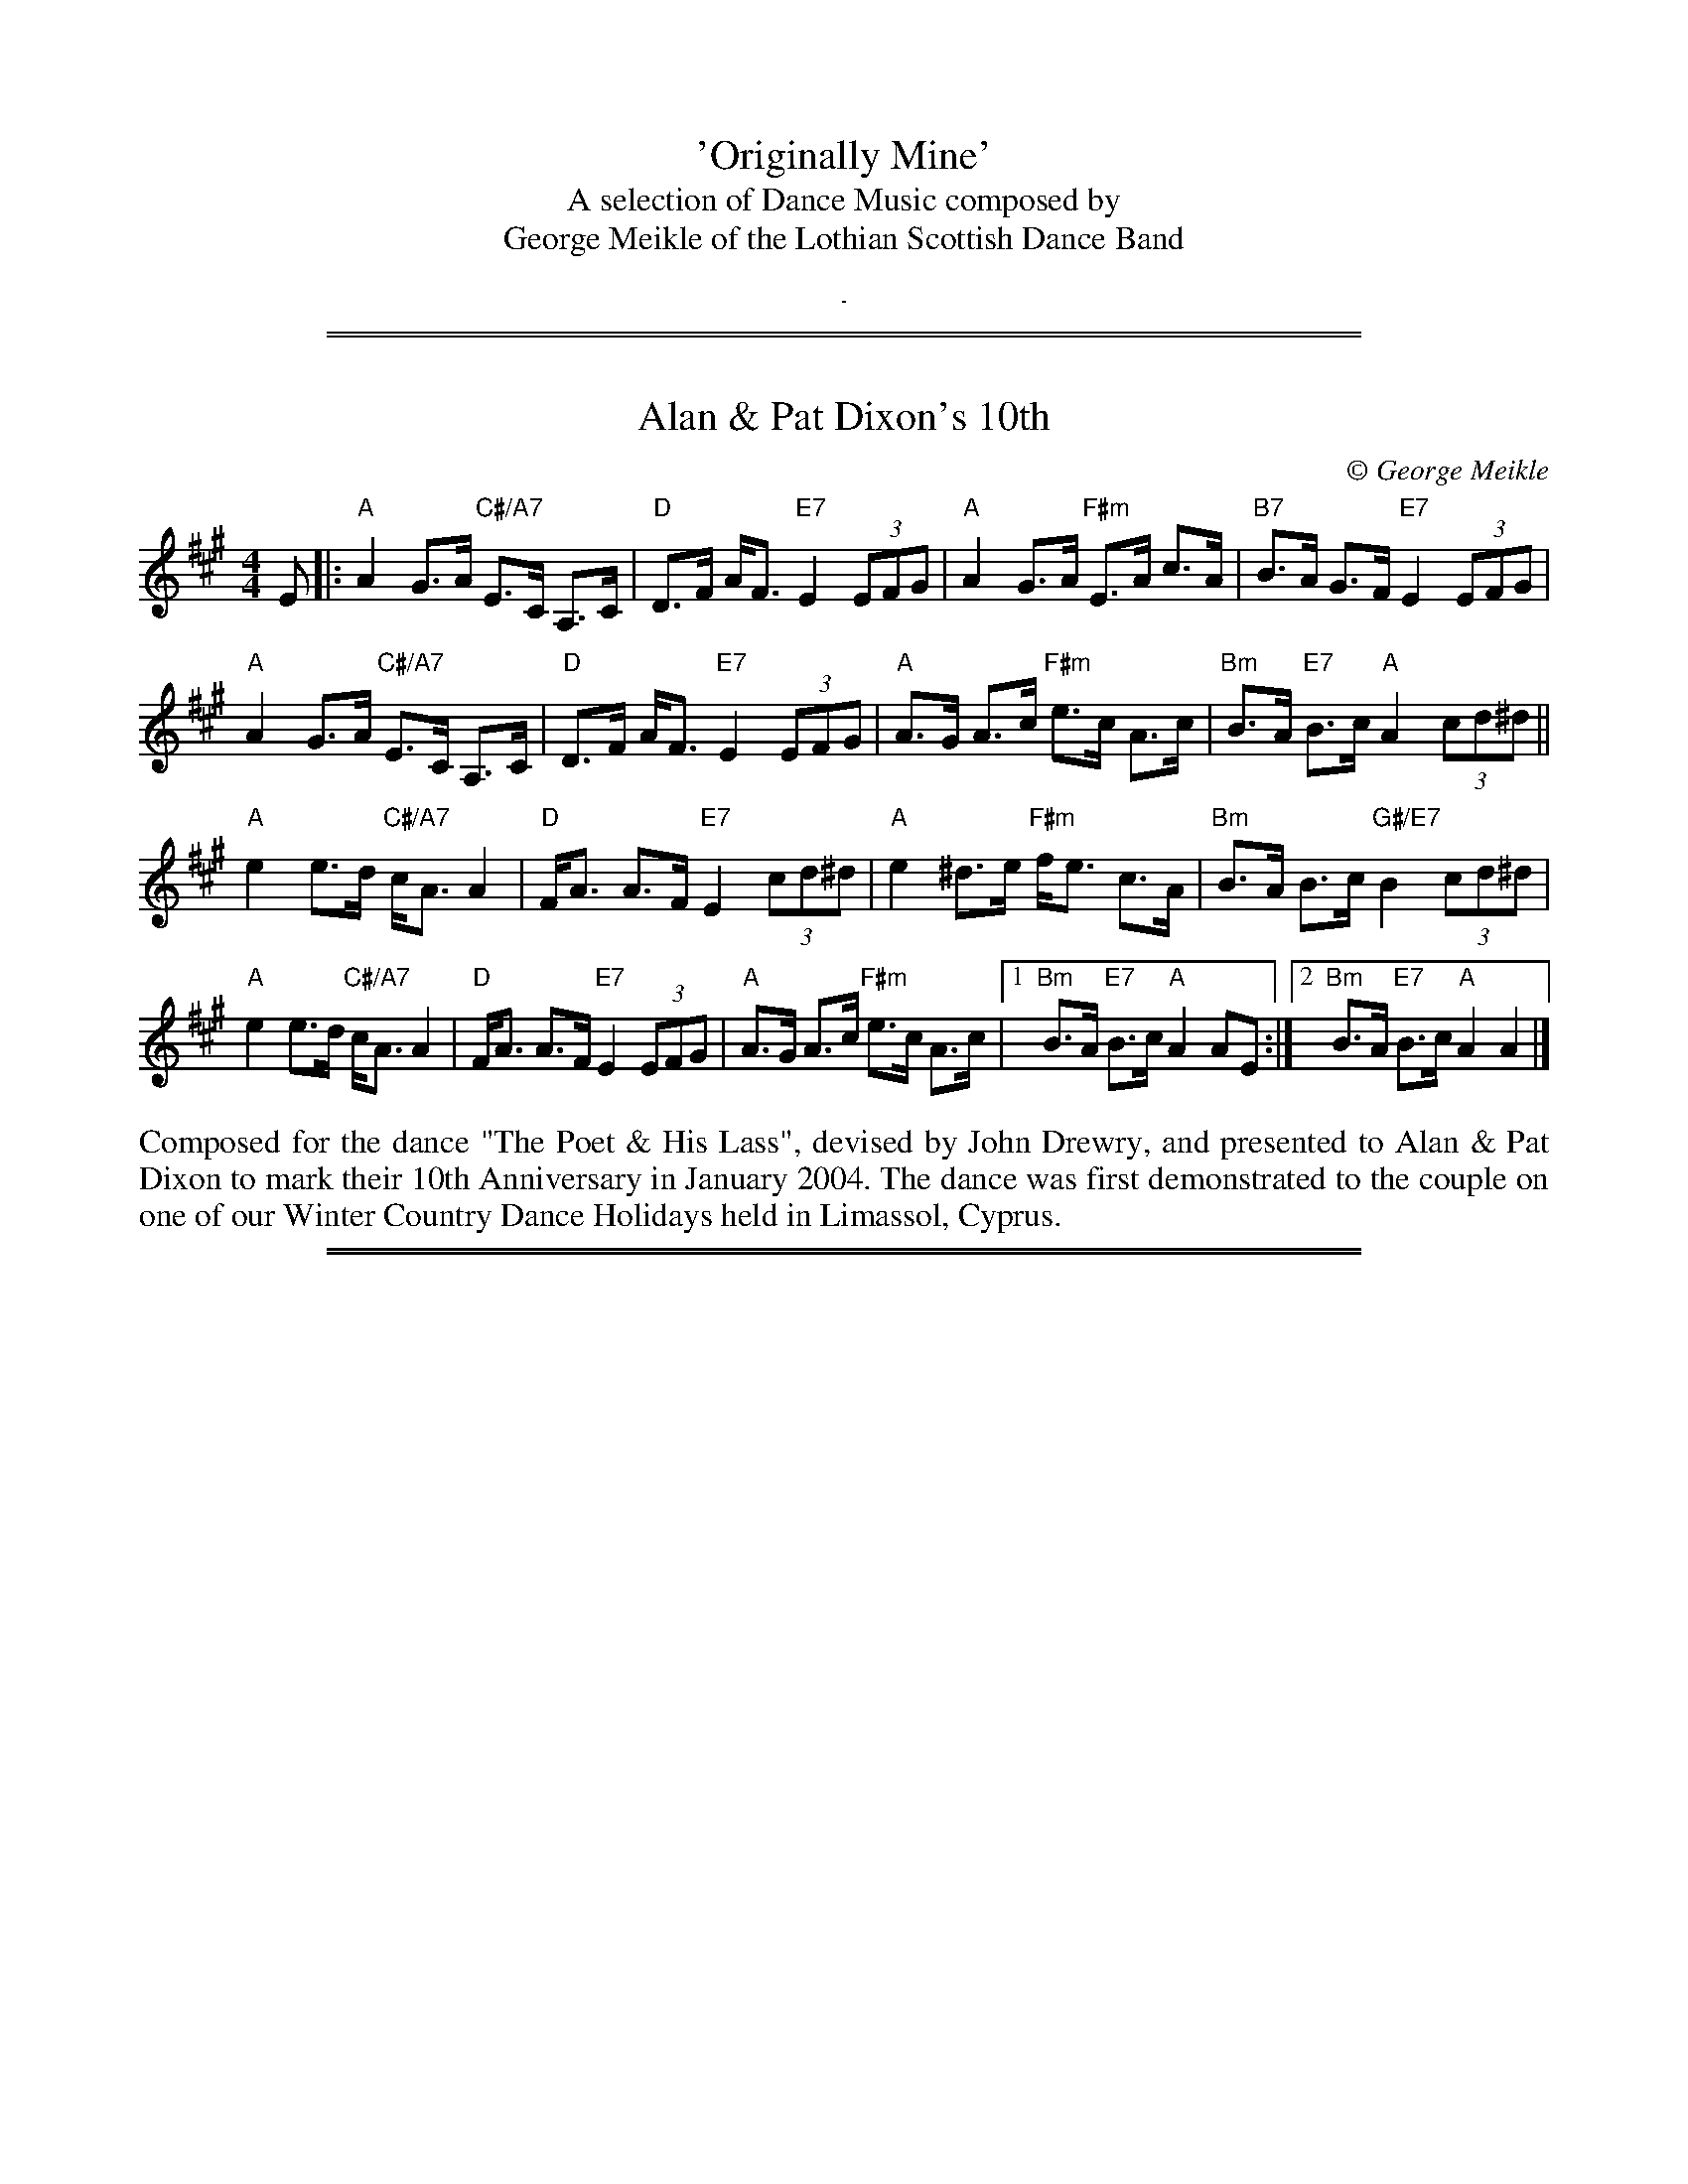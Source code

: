 % This is a dummy "tune" to get some title info at the top of the first page.
% Each page also has the same information at the very bottom.


X: 0
T: 'Originally Mine'
T: A selection of Dance Music composed by
T: George Meikle of the Lothian Scottish Dance Band
K:
%%sep 10 10 1

%%sep 5 1 500
%%sep 1 1 500

X: 1
T: Alan & Pat Dixon's 10th
C:\251 George Meikle
B: George Meikle "Originally Mine" p.18
R: strathspey
Z: 2010 John Chambers <jc:trillian.mit.edu>
M: 4/4
L: 1/8
K: A
E |:\
"A"A2 G>A "C#/A7"E>C A,>C | "D"D>F A<F "E7"E2 (3EFG |\
"A"A2 G>A "F#m"E>A c>A | "B7"B>A G>F "E7"E2 (3EFG |
"A"A2 G>A "C#/A7"E>C A,>C | "D"D>F A<F "E7"E2 (3EFG |\
"A"A>G A>c "F#m"e>c A>c | "Bm"B>A "E7"B>c "A"A2 (3cd^d ||
"A"e2 e>d "C#/A7"c<A A2 | "D"F<A A>F "E7"E2 (3cd^d |\
"A"e2 ^d>e "F#m"f<e c>A | "Bm"B>A B>c "G#/E7"B2 (3cd^d |
"A"e2 e>d "C#/A7"c<A A2 | "D"F<A A>F "E7"E2 (3EFG |\
"A"A>G A>c "F#m"e>c A>c |1 "Bm"B>A "E7"B>c "A"A2 AE :|2 "Bm"B>A "E7"B>c "A"A2 A2 |]
%%begintext align
Composed for the dance "The Poet & His Lass", devised by John Drewry, and presented to Alan &
Pat Dixon to mark their 10th Anniversary in January 2004. The dance was first demonstrated to
the couple on one of our Winter Country Dance Holidays held in Limassol, Cyprus.
%%endtext

%%sep 5 1 500
%%sep 1 1 500

X: 2
T: Alison & Bobby's Farewell to the Chase
C:\251 George Meikle
B: George Meikle "Originally Mine" p.4
R: march
Z: 2010 John Chambers <jc:trillian.mit.edu>
%%staffsep 40
M: 2/4
L: 1/16
K: A
e>c |:\
"A"A>AA>B "C#/A7"c<ec>A | "D"d>Ad>f "E7"e2e>c |\
"A"A>AA>B "F#m"c<e d>c | "Bm"B4 "E7"B2e>c |
"A"A>AA>B "C#/A7"c<ec>A | "D"d>Ad>f "E7"e2e>c |\
"F#m"A>AA>B "Bm"c<e"G#/E7"d>B |1 "A"A4 A2"E7"e>c :|2 "A"A4 A2"E7"e2 ||
|:\
"A"a>ee>a | "C#/A7"=g>ee>g | "D"f>dd>f "E7"e2e>c |\
"F#m"A>AA>B "C#m"c<ed>c | "Bm"B4 "E7"B2e2 |
"A"a>ee>a | "G/A7"=g>ee>g | "D"f>dd>f "E7"e2e>c |\
"F#m"A>AA>B "Bm"c<e"G#/E7"d>B |1 "A"A4 "E7"A2e2 :|2 "A"A4 "E7"A2e>c ||
|:\
"A"A>GA>B "C#/A7"c<ec>A | "D"d>FA>d "E7"c2c>B |\
"A"A>GA>B "F#m"c<ed>c | "Bm"B4 B2"E7"e>c |
"A"A>GA>B "C#/A7"c<ec>A | "D"d>FA>d "E7"c2c>B |\
"F#m"A>AA>B "Bm"c<e"G#/E7"d>c |1 "A"A4 "E7"A2e>c :|2 "A"A4 "E7"A2e2 ||
|:\
"A"a>AA>a "G"=g4 | "F#m"f>AA>f "E"e4 |\
"F#m"f>ec>A "C#m"c<ed>c | "Bm"B4 "E7"B2e2 |
[1 "A"a>AA>a "G"=g4 | "F#m"f>AA>f "E7"e4 |\
"F#m"f>ec>A "Bm"B<d "G#/E7"c>B | "A"A4 "E7"A2e2 :|
[2 "A"A>GA>B "C#/A7"c<ec>A | "D"d>FA>d "E7"c2c>B |\
"F#m"A>AA>B "Bm"c<e"G#/E7"d>c | "A"A4 A4 |]
%%begintext align
The 'Chase' was a well known haunt for musicians in the l970's when it hosted a very successful
Accordion & Fiddle Club. It was a very popular venue for traditional music and dancing in the
Lothians and this tune was written when hosts, Alison & Bobby Colgan, decided to move on from
the Chase and start in a new venture in Musselburgh.
%%endtext

%%sep 5 1 500
%%sep 1 1 500

X: 3
T: Angela's Delight
C:\251 George Meikle
B: George Meikle "Originally Mine" p.15
R: jig
Z: 2010 John Chambers <jc:trillian.mit.edu>
M: 6/8
L: 1/8
K: Bb
B |:\
"Bb"DE=E "D/Bb7"FGB | "Eb"G2E "G/Eb"EBE | "Bb"DE=E "Gm"FGB | "Cm"AB=B "F7"c2F |\
"Bb"DE=E "D/Bb7"FGB | "Eb"G2E "G/Eb"EBE | "Bb"DE=E "Gm"FGB | "F7"AGA "Bb"B2B :|
"Bb"dBF "D/Bb"DFB | "Eb"EGB "G/Eb"BGE | "Bb"DFB "Gm"BAG | "Cm"AB=B "F7"c2c |\
"Bb"dBF "D/Bb"DFB | "Eb"EGB "G/Eb"BGE | "Bb"DFB "Gm"Bcd | "F7"cBA "Bb"B2c |
"Bb"dBF "D/Bb"DFB | "Eb"EGB "G/Eb"BGE | "Bb"DFB "Gm"BAG | "Cm"AB=B "F7"c2c |\
"Bb"DE=E "D/Bb7"FGB | "Eb"G2E "G/Eb"EBE | "Bb"DE=E "Gm"FGB | "F7"AGA "Bb"B3 |]
%%begintext align
The dance "Angela's Delight" was devised by Ian Barbour and this tune was composed for that dance.
Both dance and tune are dedicated to Angela Hollingworth of Harrogate.
%%endtext

%%sep 5 1 500
%%sep 1 1 500

X: 4
T: Auchinellan Jig
C:\251 George Meikle
B: George Meikle "Originally Mine" p.14
R: jig
Z: 2010 John Chambers <jc:trillian.mit.edu>
M: 6/8
L: 1/8
K: F
c |\
"F"FG_A "C/F"=A3 | "F"AB=B "C7"c3 | "F"f2f "Dm"dcA | "Gm"BGG "C7"G3 |\
"C"CD_E "G/C"=E3 | "C"EF_G "E/C"=G2G | "C"c2c "E/C7"cBG | "F"BAA "C7"A2c |
"F"FG_A "C/F"=A2A | "F"AB=B "C7"c3 | "F"f2f "Dm"dcA | "Gm"BGG "C7"G3 |\
"C"CD_E "G/C"=E3 | "C"EF_G "E/C"=G | "C"c2c "E/C7"BAG | "F"F3 "C7"F2c ||
"F"fFf "E/C7"d2c | "Ddim"FG_A "A/Dm"=A2F | "F"fFf "Dm"dcA | "Gm"BGG "C"G2c |\
"C"eGe "E/C7"d2c | "C7"G_A=A "G/C7"B2G | "C"eGe "D/C7"d2c | "F"BAA "C7"A2c |
"F"fFf "E/C7"d2c | "Ddim"FG_A "A/Dm"=A2F | "F"fFf "Dm"dcA | "Gm"BGG "C"G2c |\
"C"eGe "E/C7"d2c | "C7"G_A=A "G/C7"B2G | "C"cEc "E/C7"BAG | "F"AFF F3 |]
%%begintext align
Auchinellan Estate is on the outskirts of Ford, Argyllshire and was used for a series of successful
country dance weekends at which I played.  The popular dance "Auchinellan Jig" was devised by Alice
McLean for the first of these weekends and this tune is the original for that dance.
%%endtext

%%sep 5 1 500
%%sep 1 1 500

X: 5
T: Barry Priddey
C:\251 George Meikle
B: George Meikle "Originally Mine" p.18
R: strathspey
Z: 2010 John Chambers <jc:trillian.mit.edu>
M: 4/4
L: 1/8
K: D
(3ABc |:\
"D"d2 c>d "F#/D7"A>F D>F | "G"G>F G>B "A7"A2 A>G |\
"D"F>G A>F "Bm"d>A F>D | "Em"E>F G>F "A7"E2 (3ABc |
"D"d2 c>d "F#/D7"A>F D>F | "G"G>F G>A "Fdim"B2 [B2^G2=F2] |\
"D"A>d c>B "Bm"A>F D>F |1 "Em"E>G "A7"F>E "D"D2 (3ABc :|2 "Em"E>G "A7"F>E "D"D<D D2 ||
"G"G>D G>A "Fdim"B2 B2 | "D"A>B A>F "Bm"D2 F2 |\
"Em"E>_E =E>F "A7"G>F E>G | "D"F>E F>G "F#/D7"A2 A>D |
"G"G>D G>A "A7"B2 A>G | "D"F>E F>G "B7"A2 A2 |\
"E7"^G>F G>A "G#/E7"B<E c>B | "A"A4 "C#/A7"A2 (3ABc |
"D"d2 c>d "F#/D7"A>F D>F | "G"G>F G>B "A7"A2 A>G |\
"D"F>G A>F "Bm"d>A F>D | "Em"E>F G>F "A7"E2 (3ABc |
"D"d2 c>d "F#/D7"A>F D>F | "G"G>F G>B "Fdim"B2 [B2^G2=F2] |\
"D"A>d c>B "Bm"A>F D>F | "Em"E>G "A7"F>E "D"D<D D2 |]
%%begintext align
Composed for the dance "The Dancing Dominie" devised by Jean Attwood  and  dedicated  to  the  late
Barry Priddey.  Barry was a great help to the Lothian Scottish Dance Band when we made 3 recordings
for the RSCDS Sutton Coldfield Branch.  Barry devised many well known dances and was the person who
also  helped  get the Sutton Coldfield Dance Index off the ground.  The ongoing compilation of this
was passed to me when Barry died and it is my intention that  it  will  carry  on  the  great  work
created by Barry.
%%endtext

%%sep 5 1 500
%%sep 1 1 500

X: 6
T: Birlin' Braces
C:\251 George Meikle
B: George Meikle "Originally Mine" p.5
R: reel
Z: 2010 John Chambers <jc:trillian.mit.edu>
M: 4/4
L: 1/8
K: D
AF |: \
"D"D2DE "E/A7"DEFG | "D"ABAG "B/G7"FDDC | "C"=C2CD "G7"CDE=F | "C"GAG=F "E/C"E=CCE |
"D"D2DE "E/A7"DEFG | "D"ABAG "B/G7"FDDC | "C"=CEGE "C#/A7"^CEAG \
      |1 "D"F2D2 "A7"D2AF :|2 "D"F2D2 "A7"D2(3ABc ||
"D"d2dc d2dc | "D"dBAG "D"FD"G7"DB | "C"=c2cB "G7"c2cB | "C"=cAG=F "C"E=C"A7"Cc |
"D"d2dc d2dc | "D"dBAG "D"FD"G7"DC | "C"=CEGE "C#/A7"^CEAG | "D"F2D2 D2"A7"(3ABc |
"D"d2dc d2dc | "D"dBAG "D"FD"G7"DB | "C"=c2cB "G7"c2cB | "C"=cAG=F "C"E=C"A7"CE |
"D"D2DE DEFG | "D"ABAG "B/G7"FDDC | "C"=CEGE "C#/A7"^CEAG | "D"F2D2 D4 |]
%%begintext align
This was composed for a great country dancing friend, John Connon of Dufftown, when he celebrated
his 80th birthday in 2003. His dancing friends asked John Drewry to devise a dance (Birlin' Awa')
especially for John's 80th birthday and I was asked to compose a tune for the dance.  As John is
well known for wearing braces with his kilt and for giving his partner a good "birl" when he dances,
the tune title is appropriate.
%%endtext

%%sep 5 1 500
%%sep 1 1 500

X: 7
T: Blinkbonny
C:\251 George Meikle
B: George Meikle "Originally Mine" p.19
R: strathspey
Z: 2010 John Chambers <jc:trillian.mit.edu>
M: 4/4
L: 1/8
K: F
A |: \
"F"F>A c>d "A/F7"c<A F>E | "Bb"D>F B>D "F"C2 A>G |\
"F"F>A c>A "Dm"d>c A>F | "G7"G>A G<F "C7"E2 D>C |
"F"F>A c>d "A/F7"c<A F>E | "Bb"D>F B>D "F"C2 A>B |\
"F"c>A C>A "C7"B<G E>G | "F"(3FEF "C7"A>G "F"F2 "F7"A>B ||
"F"c>d c<A "F7"f>d c<A | "Bb"B>c (3dcB "C7"G2 A>G |\
"F"F>A c>A "Dm"d>c A>F | "Gm"G>A G<F "C7" E2 A>B |
"F"c>d c<A "F7"f>d c<A | "Bb"B>c (3dcB "C7"G2 A>B |\
"F"c>A C>A "C7"B<G E>G | "F"(3FEF "C7"A>G "F"F2 F2 |]
%%begintext align
Although originally composed for the dance "Blinkbonny", devised by  John  Drewry,  this  tune  has
subsequently  been  chosen by the RSCDS as the original tune for the dance "The Saltire Strathspey"
in the RSCDS Book 45, published in 2005.
%%endtext

%%sep 5 1 500
%%sep 1 1 500

X: 8
T: Blue Tartan
C:\251 George Meikle
R: reel
B: George Meikle "Originally Mine" p.13
Z: 2010 John Chambers <jc:trillian.mit.edu>
M: 4/4
L: 1/8
K: Bb
F |:\
"Bb"d2dB "D/Bb"FDDF | "Eb"G2GE "F7"FDDC |\
"Bb"B,2B,D "Gm"FB,DF | "Cm"GFED "F7"C3^c |
"Bb"d2dB "D/Bb"FDDF | "Eb"G2GE "Bb"FDDF |\
"Cm"G2GB "F7"AFAc |1 "Bb"B2d2 B3"F7"F :|2 "Gb"B2d2 B2"F7"FE ||
|: "Bb"D2DF "D/Bb7"BFDF | "Eb"E2EB "G/Eb"BGEG |\
"Bb"D2DF "Gm"BDFB | "E/C7"cBAG "F7"F2FE |
"Bb"D2DF "D/Bb7"BFDF | "Eb"E2EB "Cm"BGEG |\
"F7"F2FA "A/F7"cFAc |1 "Bb"B2d2 "Bb"B2"F7"FE :|2 "Bb"B2d2 "Bb"B2B2 |]
%%begintext align
Composed as the original for the dance "Blue Tartan" devised by Ian Barbour at one of the many
Goathland weekends we played for in the 80's. Ian dedicated the dance to the band - blue tartan
referring to the blue Ramsay tartan jackets we usually wore at that time.
%%endtext

%%sep 5 1 500
%%sep 1 1 500

X: 9
T: Bob Ritchie
C:\251 George Meikle
B: George Meikle "Originally Mine" p.21
R: jig
Z: 2010 John Chambers <jc:trillian.mit.edu>
M: 6/8
L: 1/8
K: F
F \
|: "F"CFF "F7"AFF | "Bb"DFF "Gm"B2d | "F"cAc "A/F"fcA | "Gm"BGG "C7"cBG |
   "F"CFF "F7"AFF | "Bb"DFF "Gm"B2d | "C7"cdc CDE |1 "F"AFF F2"C7"F :|2 "F"AFF F2"C7"A ||
|: "F"cAA "F7"f2c | "Bb"dBB "Gm"f2d | "F"cAc "A/F"fcA | "Gm"BGG "C7"G2c |
[1 "F"cAA "F7"f2c | "Bb"dBB "Gm"f2d | "C7"cdc CDE | "F"AFF F2"C7"c :|
[2 "F"CFF "F7"AFF | "Bb"DFF "Gm"B2d | "C7"cdc CDE | "F"AFF F3 |]
%%begintext align
Composed for the dance "Inverugie Castle" which is a 32S+32J medley devised by Joyce Elliott.   The
dance and tune were published by the RSCDS Leicester Branch in their Crystal Collection of 1992 and
was recorded by the Lothian Scottish Dance Band for a cassette to complement the  book.   The  tune
River Ugie, also composed by myself, should be used as the strathspey tune for this medley.
%%endtext

%%sep 5 1 500
%%sep 1 1 500

X: 10
T: CJ's Reel
C:\251 George Meikle
B: George Meikle "Originally Mine" p.5
R: reel
Z: 2010 John Chambers <jc:trillian.mit.edu>
M: 4/4
L: 1/8
K: A
cd \
|: "A"edce "B/E7"cBAc | "C#/A"AGAB "F#m"c2A2 \
| "Bm"FBB2 "F#/Bm"cBB2 | "Bm"F^EFG "G#/E7"A2GF |
   "A"edce "B/E7"cBAc | "C#/A"AGAB "F#m"c2A2 \
| "Bm"FBB2 "D#/B7"cBB2 |1 "E7"GEFG "A"A2cd :|2 "E7"GEFG "A"A2AF ||
|: "A"EAA2 "E/A"cAA2 | "A"E^DEF "F#m"A2E2 \
| "Bm"FBB2 "F#/Bm"cBB2 | "Bm"F^EFG "G#/E7"A2GF |
   "A"EAA2 "E/A"cAA2 | "A"E^DEF "F#m"A2E2 \
| "Bm"FBB2 "D#/B7"cBB2 |1 "E7"GEFG "A"A2AG :|2 "E7"GEFG "A"A2A2 |]
%%begintext align
Composed as the original for the dance "CJ's Reel" devised by Ian Barbour. Ian wrote the dance for
his wife Carolyn, whilst I wrote the tune for my wife Caroline. Both ladies have the same initials,
CJ, hence the title of the dance and the tune.
%%endtext

%%sep 5 1 500
%%sep 1 1 500

X: 11
T: Caroline's Polka
C:\251 George Meikle
R: polka
B: George Meikle "Originally Mine" p.2
Z: 2010 John Chambers <jc:trillian.mit.edu>
M: 4/4
L: 1/8
K: D
(3ABc |:\
"D"d2A2 "F#/D7"A^GA^A | "G"B2G2 "Em"G3B | "A7"A2E2 "C#/A7"E^DEG | "D"F2D2 "A7"DABc |
"D"d2A2 "F#/D7"A^GA^A | "G"B2G2 "Em"G3B | "A7"AAAA "C#/A7"ABAG |1 "D"F2D2 "A7"DABc :|1 "D"F2D2 "F#/D7"D3B ||[K:G]
|:"G"DBBB "B/G7"DBBB | "C"Eccc "Am"Eccc | "D"Fddc "F#/D7"cBBA | "G"AGGF "F#/D7"FEE_E |
| "G"DBBB "B/G7"DBBB | "C"Eccc "Am"Eccc | "D"Fddc "F#/D7"cBBA |1 "G"B2G2 G2GE :|2 "G"B2G2 "A7"G3A |][K:D]
"D"A4 "F#/D7"FDFA | "G"B2B2 "A7"A3G | "D"FAAA "Bm"DFFA | "Em"G2F2 "A7"E3A |
"D"A4 "F#/D7"FDFA | "G"B2B2 "A7"A3G | "Bm"DDDE "F#m"FAGF | "Em"E2-"A7"E2 "D"D3"A7"A |[K:Dm]
"Dm"A4 "A/Dm"FDFA | "Gm"B2B2 "A7"A3G | "Dm"FAAA "F/Dm"DFFA | "Bb/Gm"G2F2 "A7"E3A |
"Dm"A4 "A/Dm"FDFA | "Gm"B2B2 "A7"A3G | "Bb"DDDE "A/F"FAGF | "E/A7"E4 "Dm"DA=B^c |][K:D]
|:"D"d2A2 "F#/D7"A^GA^A | "G"B2G2 "Em"G3B | "A7"A2E2 "C#/A7"E^DEG | "D"F2D2 "A7"DABc | "D"d2A2 "F#/D7"A^GA^A |
"G"B2G2 "Em"G3B |1 "A7"AAAA "C#/A7"ABAG | "D"F2D2 "A7"DABc \
               :|2 "A7"AAAA "C#/A7"ABcA | "D"d2"G"[d2B2G2] "D"[d2A2F2] |]
%%begintext align
Composed in the early days of the Lothian Scottish Dance Band and is dedicated to my wife Caroline.
%%endtext

%%sep 5 1 500
%%sep 1 1 500

X: 12
T: Chris Worrall
C:\251 George Meikle
B: George Meikle "Originally Mine" p.10
R: reel
Z: 2010 John Chambers <jc:trillian.mit.edu>
M: 4/4
L: 1/8
K: Am
e \
|: "Am"Aee2 "Em"dBBd | "Am"Aee2 "D7"d2e^f |\
"G"g2^fg "D7"edBd | "G"(3GGG GA "Em"BAGB |
"Am"Aee2 "Em"dBBd | "Am"Aee2 "D7"d2e^f |\
"G"g2^fg "Em"edBd |1 "Am"(3AAA "G"BG "Am"A3 e :|2 "Am"(3AAA "G"BG "Am"A3"E7"e ||
|: "Am"Aaa2 "Em"gee2 | "Am"Aee2 "D7"e2de |\
"G"g2^fg "D7"edBd | "G"(3GGG GA "Em"BAGB |
"Am"Aaa2 "B/Em"gee2 | "C/Am"Agg2 "D7"e2de |\
"G"g2^fg "Em"edBd |1 "Am"(3AAA "G"BG "Am"A3 e :|2 "Am"(3AAA "G"BG "Am"A2A2 |]
%%begintext align
Chris Worrall was the producer of the Lothian Scottish Dance Band's first recording. We first met Chris
when he asked us to make several broadcasts for Radio Forth and we liked the studio so much we used it
for our first two LP recordings. Chris later moved to join the BBC where he produced the Scottish Dance
Music programme every Saturday evening.
%%endtext

%%sep 5 1 500
%%sep 1 1 500

X: 13
T: Dancing in 2000
C:\251 George Meikle
B: George Meikle "Originally Mine" p.8
R: reel
Z: 2010 John Chambers <jc:trillian.mit.edu>
M: 4/4
L: 1/8
K: C
GF |:\
"C"EDEG "E/C7"AGEC | "F"FEFG "Dm"A2GF | "C"EDEG "Cm"cdec | "Dm"dcBA "G7"G2GF |
"C"EDEG "E/C7"AGEC | "F"FEFG "Dm"A2A2 | "G"G^FGA "G7"BcdB |1 "C"c2e2 "G7"c2GF :|2 "C"c2e2 "G7"c2cd ||
"C"egfe "E/C7"fedc | "F"A^GAc "Dm"dcAF | "C"EDEG "Am"cdec | "Dm"dcBA "G7"G2cd |
"C"egfe "E/C7"fedc | "F"A^GAc "Dm"dcAF | "C"EDEG "Am"cdec | "G7"dGBd "C"c2cd |
"C"egfe "E/C7"fedc | "F"A^GAc "Dm"dcAF | "C"EDEG "Am"cdec | "Dm"dcBA "G7"G2GF |
"C"EDEG "E/C7"AGEC | "F"FEFG "Dm"A2A2 | "G"G^FGA "G7"BcdB | "C"c2e2 "C"c4 |]
%%begintext align
No prizes for guessing when this tune was composed. The dance "Dancing in 2000" was devised by
Isobel & Marion Lines, both members of the Scottish Country Dancing Club in Crieff.
%%endtext

%%sep 5 1 500
%%sep 1 1 500

X: 14
T: East Dene
C:\251 George Meikle
B: George Meikle "Originally Mine" p.10
R: reel
Z: 2010 John Chambers <jc:trillian.mit.edu>
M: 4/4
L: 1/8
K: Bb
FE |:\
"Bb"DFFB "F7"BABc | "Bb"d2B2 "D/Bb7"BcBA |\
"Eb"GAB=B "E/C7"cdc_B | "F"ABGA "A/F7"FGFE |
"Bb"DFFB "A/F7"BABc | "Gm"d2B2 "D/Bb7"BcBA |\
"Eb"GABG "F7"ABcA |1 "Bb"B2d2 "F7"B2FE :|2 "Bb"B2d2 "F7"BBc_d ||
"Bb"d_dc_c "D/Bb7"BAGF | "Eb"GEGB "D/Bb7"F2F2 |\
"Eb"EFGE "D/Bb"DEFD | "Cm"C2C2 "F7"CBc_d |
"Bb"d_dc_c "D/Bb7"BAGF | "Eb"GEGB "D/Bb7"F2F2 |\
"Eb"GABG "F7"ABcA | "Bb"B2d2 "F7"BBc_d |
"Bb"d_dc_c "D/Bb7"BAGF | "Eb"GEGB "D/Bb7"F2F2 |\
"Eb"GAB=B "E/C7"cdc_B | "F7"ABGA "A/F7"FGFE |
"Bb"DFFB "A/F7"BABc | "Gm"d2B2 "D/Bb7"BcBA |\
"Eb"GABG "F7"ABcA | "Bb"B2d2 "Bb"B4 |]
%%begintext align
Composed in the early 1970's, this tune is named after my home when I lived in Crieff.
%%endtext

%%sep 5 1 500
%%sep 1 1 500

X: 15
T: Fiona Stevenson
C:\251 George Meikle
B: George Meikle "Originally Mine" p.9
R: reel
Z: 2010 John Chambers <jc:trillian.mit.edu>
M: 4/4
L: 1/8
K: D
(3ABc |:\
"D"d2cd "A7"BAFA | "D"D2DE "Bm"FEDF | "Em"E^DEG "F#/D"F=F^FA | "G"GFGB "A7"ABcA |
"D"d2cd "A7"BAFA | "D"D2DE "Bm"FEDF | "Em"E2E2 "C#/A7"EGFE |1 "D"F2D2 "A7"D2(3ABc :|2 "D"F2D2 "A7"D2 A2 ||
|: "D"DCDF "Em"E^DEG | "F#/D"F=F^FA "G"GFGB | "D"A2Bc "Bm"d2AF | "Em"G2E2 "A7"E2A2 |
"D"DCDF "Em"E^DEG | "F#/D"F=F^FA "G"GFGB | "A7"A2Bc "C#/A7"d2AG | "D"F2D2 D2"A7"A2 |
"D"DCDF "Em"E^DEG | "F#/D"F=F^FA "G"GFGB | "D"A2Bc "Bm"d2AF | "Em"G2E2 "A7"E2A2 |
"D"d2cd "A7"BAFA | "D"D2DE "Bm"FEDF | "Em"E2E2 "A7"EGFE | "D"F2D2 "D"D4 |]
%%begintext align
Composed for my eldest niece and sister of Iain.
%%endtext

%%sep 5 1 500
%%sep 1 1 500

X: 16
T: Fullarton Reel
C:\251 George Meikle
B: George Meikle "Originally Mine" p.7
R: reel
Z: 2010 John Chambers <jc:trillian.mit.edu>
M: 4/4
L: 1/8
K: F
(3cde |:\
"F"fdcA "A/F7"FAcA | "Bb"BABc "C7"d2cB | "F"Acdc "Dm"fdcA | "Gm"B2G2 "C7"Gcde |
"F"fdcA "A/F7"FAcA | "Bb"BABc "C7"d2cB | "F"Acfd "C7"cABG |1 "F"A2F2 "C7"Fcde :|2 "F"A2F2 F2"C7"FD ||
"F"CFAF "A/F7"cAFC | "Bb"DFBF "D/Bb"d2cB | "F"ABcA "Dm"fdcA | "Gm"B2G2 "C7"G2FD |
"F"CFAF "A/F7"cAFC | "Bb"DFBd "D/Bb"f2ed | "A/F"cfAc "G/C7"BdGB | "F"AFFE "C7"F2FD |
"F"CFAF "A/F7"cAFC | "Bb"DFBF "D/Bb"d2cB | "F"ABcA "Dm"fdcA | "Gm"B2G2 "E/C7"Gcde |
"F"fdcA "A/F7"FAcA | "Bb"BABc "C7"d2cB | "F"Acfd "C7"cABG | "F"A2F2 "F"F2F2 |]
%%begintext align
Composed as the original tune for the dance 'Tam O' Shanter' devised by Barry Priddey. It was first recorded
on 'Second Celebration' by the Lothian Scottish Dance Band in 1986. This was one of several recordings made
by the band when Barry was teacher for the RSCDS Sutton Coldfield Branch. The title reminds me of many
pleasant days spent with my wife's aunt and uncle who lived in Fullarton Drive, Troon.
%%endtext

%%sep 5 1 500
%%sep 1 1 500

X: 17
T: Golden Knot
C:\251 George Meikle
B: George Meikle "Originally Mine" p.20
R: strathspey
Z: 2010 John Chambers <jc:trillian.mit.edu>
M: 4/4
L: 1/8
K: C
G>F |:\
"C"E2 E>F "E/C7"G>c _B>G | "F"A2 F>E "F#/D7"F>d c>A |\
"G"B2 G>^F "B/G7"G>e d>B | "C"c>B c>d "G7"e>c G>F |
"C"E2 E>F "E/C7"G>c _B>G | "F"A2 F>E "F#/D7"F>d c>A |\
"G"B2 G>^F "B/G7"G>e d>B |1 "C"c>e "G7"d>B "C"c2 G>F :|2 "C"c>e "G7"d>B "C"c2 c>d |
|: "C"e2 e>c "E/C7"d>c B>c | "F"A>F F>E "F#/D7"F>d c>A |\
"G"B>G G>^F "B/G7"G>e d>B | "C"c>B c>d "G7"e>B c>d |
"C"e2 e>c "E/C7"d>c B>c | "F"A>F F>E "F#/D7"F>d c>A |\
"G"B>G G>^F "B/G7"G>e d>B |1 "C"c>e "G7"d>B "C"c2 c>d :|2 "C"c>e "G7"d>B "C"c2 c2 |]
%%begintext align
Composed for Jonathan & Mary Ross's Golden Wedding anniversary in 2002 and is used as the original
tune for the John Drewry dance bearing the same name.
%%endtext

%%sep 5 1 500
%%sep 1 1 500

X: 18
T: Gruesome Twosome
C:\251 George Meikle
B: George Meikle "Originally Mine" p.6
R: reel
Z: 2010 John Chambers <jc:trillian.mit.edu>
M: 4/4
L: 1/8
K: D
D |:\
"D"A,DF2 "G"B,DG2 | "A7"CEA2 "D7"dcBA | "G"GABG "F#/D"AFED | "Em"EFED "A7"CEA2 |
"D"A,DF2 "G"B,DG2 | "A7"CEA2 "Bm"dcBA | "G"GABG "F#/D"AFED |1 "E/A7"EGFE "D"D3F :|2 "E/A7"EGFE "D"D3"A7"A ||
"D"fdA2 "C#/A7"ecA2 | "Bm"dedB "A/D7"cBA2 | "G"BAG2 "F#/D"AGF2 | "Em"GAGF "A7"EAce |
"D"fdA2 "C#/A7"ecA2 | "Bm"dedB "A/D7"cBA2 | "G"BAG2 "F#/D"AGF2 | "EA7"EGFE "D"DAde |
"D"fdA2 "C#/A7"ecA2 | "Bm"dedB "A/D7"cBA2 | "G"BAG2 "F#/D"AGF2 | "Em"GAGF "A7"EGFE |
"D"A,DF2 "G"B,DG2 | "A7"CEA2 "A7"dcBA | "G"GABG "F#/D"AFED | "E/A7"EGFE "D"D2D2 |]
%%begintext align
My twin daughters, Morvern and Lorna, have often complained that I have never written a tune for them.
When they were young, they were often referred to affectionately by my wife and I as the 'gruesome
twosome'. Hopefully this tune will stop them complaining!
%%endtext

%%sep 5 1 500
%%sep 1 1 500

X: 19
T: G's JAG Jig
C:\251 George Meikle
B: George Meikle "Originally Mine" p.15
R: jig
Z: 2010 John Chambers <jc:trillian.mit.edu>
M: 6/8
L: 1/8
K: G
B |\
"G"Bcd "D/G"edB | "G"GA^A "B/G7"B=AG | "C"EFG "Am"AGE | "G"D3 "B/G7"D2D |\
"C"EFG "E/C"AGE | "G"DGA "Em"B2B | "A"A^AB "C#/A7"B=AE | "D"FG^G "F#/D7"A2A |
"G"Bcd "D/G"edB | "G"GA^A "B/G7"B=AG | "C"EFG "Am"AGE | "G"D3 "B/G7"D2D |\
"C"EFG "E/C"AGE | "G"DGA "Em"B2B | "Am"ABA "D7"FGA | "G"G3 G2F ||
"C"EFG "E/C"AGE | "G"DGA "Em"B2B | "Am"A^GA "D7"cBA | "G"GA^A "B/G7"B2B |\
"C"EFG "E/C"AGE | "G"DGA "Em"B2B | "G"BAG "Am"cde | "D"d^ce "F#/D7"d2=c |
"G"Bcd "D/G"edB | "G"GA^A "B/G7"B=AG | "C"EFG "Am"AGE | "G"D3 "B/G7"D2D |\
"C"EFG "E/C"AGE | "G"DGA "Em"d2c | "Am"BcB "D7"AGF | "G"G3 G3 |]
%%begintext align
John Drewry devised, and dedicated, the dance "JAG's Jig" to the three people ('J'anette Bulloch,
'A'lice McLean and myself 'G'- hence JAG) who now organise the overseas winter dance holidays that
I and the band play for. John stated in the instructions that he wondered if "G" could compose a
tune for the dance, this tune being the result.
%%endtext

%%sep 5 1 500
%%sep 1 1 500

X: 20
T: Iain Stevenson's Reel
C:\251 George Meikle
B: George Meikle "Originally Mine" p.9
R: reel
Z: 2010 John Chambers <jc:trillian.mit.edu>
M: 4/4
L: 1/8
K: F
AG \
|: "F"F2fd "Cm"c2Ac | "Gm"BAGF "C7"FEDC | "F"F2FG "Dm"AGFA | "G"G=BdB "C7"c_BAG |
"F"F2fd "Cm"c2Ac | "Gm"BAGF "C7"FEDC | "F"F2FG "Dm"AGFA |1 "G/C7"GBAG "F"F2AG :|2 "G/C7"GBAG "F"F3F ||
|: "Bb"DEFD "A/F"C2C2 | "Bb"CDEF "F7"A2A2 | "Bb"DEFD "A/F"C2A2 | "G"G=BdB "E/C7"c_BAG |
"F"F2fd "Cm"c2Ac | "Gm"BAGF "C7"FEDC | "F"F2FG "Dm"AGFA |1 "G/C7"GBAG "F"F3F :|2 "G/C7"GBAG "F"F2F2 |]
%%begintext align
Composed for my only nephew, Iain, who is the brother of Fiona.
%%endtext

%%sep 5 1 500
%%sep 1 1 500

X: 21
T: JJ's Reel - Variation
C: George Meikle
N: for the Homecoming Dance, published by the RSCDS in January 2009
F: http://www.rscds.org/homecoming-2009/The%20Homecoming%20Dance%20-%20music.pdf
R: reel
Z: 2009 John Chambers <jc:trillian.mit.edu>
M: C|
L: 1/8
K: G
D2 \
|:"G"GFED EDB,G, | "C"CB,CD E2G2 | "G"D^CDE "Em"GABG | "Am"ABAG "D7"FDEF |
| "G"GFED EDB,G, | "C"CB,CD E2G2 | "G"DGBG "D7"ADFA |1 "G"G4 GD"D7"EF :|2 "G"G4 GD"D7"GA ||
[|"G"BDDB D2BD   | "C"cEEc "Am"E2cE | "G"BDDB D2BD | "Am"ABAG "D7"FDGA |
| "G"BDDB D2BD   | "C"cEEc "Am"E2cE | "G"BAGB "D7"AGFA | "G"G4 GD"D7"GA |]
[|"G"BDDB dDBD   | "C"cEEc "Am"eEcE | "G"BDDB dDBD | "Am"ABAG "D7"FDEF |
| "G"GFED EDB,G, | "C"CB,CD "Am"E2G2 | "G"DGBG "D7"ADFA | "G"GBde g4 |]

%%sep 5 1 500
%%sep 1 1 500

X: 22
T: JJ's Reel
C: George Meikle
N: for the Homecoming Dance, published by the RSCDS in January 2009
F: http://www.rscds.org/homecoming-2009/The%20Homecoming%20Dance%20-%20music.pdf
R: reel
Z: 2009 John Chambers <jc:trillian.mit.edu>
M: C|
L: 1/8
K: G
D2 \
|:"G"G2DB, G,B,DB, | "C"CDEF "Am"G2FE | "G"D2GA "Em"BGdB | "Am"ABAG "D7"FDEF  |
| "G"G2DB, G,B,DB, | "C"CDEF "Am"G2FE | "G"D2GB "D7"ADFA |1 "G"G4   GD"D7"EF :|2 "G"G4 GD"D7"GA ||
[|"G"BDDB  DDBD    | "C"cEEc "Am"EEcE | "G"BDDB     DDBD | "Am"ABAG "D7"FDGA  |
| "G"BDDB  DDBD    | "C"cEEc "Am"EEcE | "G"BAGB "D7"AGFA |  "G"G4   GD"D7"GA |]
[|"G"BDDB  dDBD    | "C"cEEc "Am"eEcE | "G"BDDB     dDBD | "Am"ABAG "D7"FDEF  |
| "G"G2DB, G,B,DB, | "C"CDEF "Am"G2FE | "G"D2GB "D7"ADFA |  "G"G2G2     G4   |]

%%sep 5 1 500
%%sep 1 1 500

X: 23
T: John of Bon Accord
C: \251 George Meikle
B: George Meikle "Originally Mine" p.7
R: reel
Z: 2010 John Chambers <jc:trillian.mit.edu>
M: 4/4
L: 1/8
K: A
AB \
|: "A"c2Bc "E7"eAAB | "A"cBcd "F#m"ecBA | "Bm"d2cd "F#/Bm"fBBc | "Bm"dcde "E7"fdBG |
   "A"c2Bc "E7"eAAB | "A"cBcd "F#m"ecBA | "Bm"dcdf "E7"Bcde |1 "A"cA"D"AA "A"A2AB :|2 "A"cA"D"AA "A"A2"E7"cd ||
|: "A"e2^de "E7"fece | "A"a2ga "F#m"fece | "Bm"f2ef "F#m"defa | "D#/B7"bagf "E7"edcd |
   "A"e2^de "E7"fece | "A"a2ga "F#m"fece | "Bm"d2cd "E7"Bcde |1 "A"cA"D"AA "A"c2"E7"cd :|2 "A"cA"D"AA "A"c2c2 |]
%%begintext align
\251 RSCDS 1985 -  Published with kind permission of the Royal Scottish Country Dance Society

Composed especially for John Drewry who, as well as being a great friend, is also a very well known deviser
of many great Scottish Country Dances. I have known John for more years than I care to remember and was
delighted when I was asked by Roy Goldring to compose a tune for a dance he was devising as a tribute to
John Drewry. The dance, 'John of Bon Accord', was published by the RSCDS in 1985 in their Book 33.
%%endtext

%%sep 5 1 500
%%sep 1 1 500

X: 24
T: Just a Tune
C:\251 George Meikle
B: George Meikle "Originally Mine" p.16
R: jig
Z: 2010 John Chambers <jc:trillian.mit.edu>
N: [jc] Is the first G7 chord in the last staff correct?
M: 6/8
L: 1/8
K: C
G |:\
"C"CEG "E/C"AGE | "F"FAc "D7"dcA | "G7"GBd fed | "C"edc "G7"A2G |
"C"CEG "C7"AGE | "F"FAc "D7"dcA | "G7"GBd fed |1 "C"ec"F"[cF] "C"[c2E2]E :|2 "C"ec"F"[cF] "C"[c2E2]e ||
|: "C"gec Gce | "G7"fdB GBd | "C"ecG EGc | "Dm"dec "G7"BAG |
[1 "C"gec Gce | "G7"fdB GBd | "C"ede "G7"fdB | "C"dc"F"c "C"c2e :|
[2 "C"CEG "G7"AGE | "F"FAc "D7"dcA | "G7"GBd fed | "C"ec"F"c "C"c3 |]
%%begintext align
I was asked to compose a tune for one of the dances  in  the  Crystal  Collection  Book  which  was
published by the RSCDS Leicester Branch. Deviser, Shirley Campbell called the dance "Just a Dance",
so what better tune title could I use than "Just a Tune".  The tune was  recorded  by  the  Lothian
Scottish Dance Band for a cassette to complement the book.
%%endtext

%%sep 5 1 500
%%sep 1 1 500

X: 25
T: The Knotted Piece of String
C:\251 George Meikle
B: George Meikle "Originally Mine" p.20
R: strathspey
Z: 2010 John Chambers <jc:trillian.mit.edu>
M: 4/4
L: 1/8
K: Bb
DC |:\
"Bb"B,CDE "A/F7"F2Bc | "Gm"defd "D/Bb7"B2BA |\
"Eb"G2B2 "D/Bb"F2B2 | "E/C7"cBAG "F7"F2DC |
"Bb"B,CDE "A/F7"F2Bc | "Gm"defd "Bb"B2"D/Bb7"BA |\
"Eb"G2B2 "F7"AFdc |1 "Bb"B4 "Bb"B2 "A/F7"DC :|2 "Bb"B4 "Bb"B2 "A/F7"de ||
|: "Bb"f2fe "Gm"d2cB | "E/C7"cBAG "F7"F2 DC | "Bb"B,CDE "Gm"F2B2 |
[1 "E/C7"c=Bcd "F7"c2de | "Bb"f2fe "Gm"d2cd | "C7"edcB "D/Bb7"G3F |\
"Eb"G2B2 "F7"AFdc | "Eb"B4 "Bb"B2"A/F7"de :|
[2 "E/C7"c=Bcd "F7"c2DC | "Bb"B,CDE "A/F7"F2Bc | "Gm"defd "Bb"B2"D/Bb7"BA |\
"Eb"G2B2 "F7"AFdc | "Eb"B4 "Bb"B4 |]
%%begintext align
Composed for Jonathan & Mary Ross's Ruby Wedding anniversary in 1992 and used as the original  tune
for John Drewry's "Boyndie Knot". Jonathan, who ran a well known tailor and kilt-making business in
Inverness, made many kilts and outfits for country dancers and the tune title refers to  his  habit
of using a bit of suitably knotted string when he measured folk up for a new kilt or jacket.
%%endtext

%%sep 5 1 500
%%sep 1 1 500

X: 26
T: Liquid Assets
C:\251 George Meikle
B: George Meikle "Originally Mine" p.16
R: jig
Z: 2010 John Chambers <jc:trillian.mit.edu>
N: [jc] Should the B flat in bars 22 and 30 be B natural, to match the G7 chord?
M: 6/8
L: 1/8
K: F
c |\
"F"FG_A "C7"=AB=B | "F"c2A "A/F7"G2F | "Bb"BAB "F7"c2^c | "Bb"d3 "D/Bb"d2d |\
"C7"c=Bc "G7"d2^d | "C"e2d "E/C"c2e | "F"fed "E/C"edc | "Dm"dcB "C7"cAG |
"F"FG_A "C7"=AB=B | "F"c2A "A/F7"G2F | "Bb"BAB "F7"c2^c | "Bb"d3 "D/Bb"d2d |\
"C7"c=Bc "G7"d2^d | "C"e2d "E/C"c2e | "Bb"fed "C7"cde | "F"f3 f2g ||
"F"agf "E/C"gfe | "Cm"fed "C/F7"edc | "Bb"dcB "A/F"cBA | "Bb"BAG "B/G7"AGF |\
"C"GFE "G7"FED | "C"EDC "G7"DCB, | "C"CDC "E/C7"FG_A | "F"A3 "C7"f2g |
"F"agf "E/C"gfe | "Cm"fed "C/F7"edc | "Bb"dcB "A/F"cBA | "Bb"BAG "B/G7"AGF |\
"C"GFE "G7"FED | "C"EDC "G7"DCB, | "C"CDC "E/C7"EFG | "F"F3 F3 |]
%%begintext align
The original tune for "Liquid Assets" devised by John Drewry in 2002. This was first published in "Thirty Years On", a suite of 5 Scottish Country Dances to celebrate the 30th year of overseas winter holidays initially started by Mary Prentice and subsequently continued after her death by JAG Dancers.
%%endtext

%%sep 5 1 500
%%sep 1 1 500

X: 27
T: Little & Large
C:\251 George Meikle
B: George Meikle "Originally Mine" p.22
R: jig
Z: 2010 John Chambers <jc:trillian.mit.edu>
M: 6/8
L: 1/8
K: Em
G/F/ \
|: "Em"EB^A "B/Em"B^AB | "Em"AGE "A7"E2F/E/ | "D"DA^F "A/D"A^GA | "D"BAF "Bm"DEF |
   "Em"EB^A "B/Em"B^AB | "Em"AGA "C#/A7"B2A | "D"FAB "B7"AGF | "Em"E3 "Em"E2G/F/ :|
|: "Em"Ee^d "B/Em"e^de | "Em"dBA "A7"AB^c | "D"Dd^c "A/D"d^cd | "D"AB"G"G "Bm"FED |
[1 "Em"Ee^d "B/Em"e^de | "Em"dBA "A7"AB^c | "D"d^cd "B7"BAF | "Em"GEE E2G/F/ :|
[1 "Em"Ee^d "B/Em"e^de | "Em"dBA "A7"AB^c | "D"d^cd "B7"AGF | "Em"GEE "Em"E3 |]
%%begintext align
This tune along with 'Norman & Helen Robson' was composed for the dance Johnnie Walker (64S+64J) devised by
Norman & Helen Robson.  Johnnie Walker is a popular whisky which can be served in 'nips or doubles' - hence
Little & Large.
%%endtext

%%sep 5 1 500
%%sep 1 1 500

X: 28
T: Los Molinos
C:\251 George Meikle
B: George Meikle "Originally Mine" p.8
R: reel
Z: 2010 John Chambers <jc:trillian.mit.edu>
M: 4/4
L: 1/8
K: G
d \
|:"G"g2gd "B/G7"edBd | "C"E2Gc "Am"EGc2 | "G"D2GB "Em"DGB2 | "Am"cBAG "D7"Adef |
  "G"g2gd "B/G7"edBd | "C"E2Gc "Eb/Cm"_EGc2 | "G"D2GB DGB2 |1 "Am"cA"D7"FA "G"G3"D7"d :|2 "Am"cA"D7"FA "G7"G3F ||
|:"C"E2Gc "E/C"EGcG | "G"D2GB "B/G"DGBG | "A/D7"C2FA "F#/D7"CFAF | "G"GFGA "B/G7"BAGF |
  "C"E2Gc "E/C"EGcG | "G"D2GB "B/G"DGBG | "A/D7"C2FA "F#/D7"CFAF |1 "G"GB"D7"AF "G7"G3F :| "G"GB"D7"AF "G"G2G2 |]
%%begintext align
Composed as the original tune for the dance of the same name devised by John Drewry in 2002, first published
in 'Thirty Years On' which was a suite of 5 dances to celebrate 30 years of overseas winter holidays organised
by Mary Prentice and the JAG Dancers.
%%endtext

%%sep 5 1 500
%%sep 1 1 500

X: 29
T: Lothian Lads
C:\251 George Meikle
B: George Meikle "Originally Mine" p.12
R: reel
Z: 2010 John Chambers <jc:trillian.mit.edu>
M: C|
L: 1/8
K: F
C2 |: "F"F2EF "Gm"G2FG | "A/F7"A2GA "Bb"B2AB | "F"c2c=B "Dm"cdcA | "Gm"B2G2 "C7"GBAG |
"F"F2EF "Gm"G2FG | "A/F7"A2GA "Bb"B2AB | "F"c2cB "C7"cdcB |1"F"A2F2 "C7"F2C2 :|2 "F"A2F2 "C7"F2AB ||
"F"c2=Bc "E/C7"d2c2 | "Dm"A2^GA "A/Dm"B2A2 | "Gm"G2^FG "B/G7"A2G2 | "C"E2^DE "E/C7"=D2C2 |
"F"c2=Bc "E/C7"d2c2 | "Dm"A2^GA "A/Dm"B2A2 | "Gm"G2^FG "E/C7"cBAG | "F"A2F2 "C7"FAB=B |
"F"c2=Bc "E/C7"dcBc | "Dm"A2^GA "A/Dm"BAGA | "Gm"G2^FG "B/G7"AGFG | "C"E2^DE "E/C7"=DEDC |
"F"c2=Bc "E/C7"dcBc | "Dm"A2^GA "A/Dm"BAGA | "Gm"G2^FG "E/C7"cBAG | "F"A2F2 "F"F4 |]
%%begintext align
The Lothian Scottish Dance Band played for many years of successful winter SCD holidays  organised
by  the late Mary Prentice.  At one of the earlier holidays in 1979, we were playing in Palma Nova
in Majorca and I composed this tune.  John Drewry had devised  a  new  dance  especially  for  the
holiday and presented it to Mary, for her to name. We were very honoured when Mary decided to name
the dance "Lothian Lads" after the band and hence the  name  of  the  original  tune.   As  it  is
dedicated  to  the  band,  the dance has been regularly played by us at dances all over the UK and
Europe.  Although not the first tune I composed, it was the first one to be used as  the  original
tune for a Scottish Country dance.
%%endtext

%%sep 5 1 500
%%sep 1 1 500

X: 30
T: Marie Provan
C:\251 George Meikle
B: George Meikle "Originally Mine" p.17
R: jig
Z: 2010 John Chambers <jc:trillian.mit.edu>
M: 6/8
L: 1/8
K: F
c |\
"F"FAA "C/F"Acc | "F"cdd "C/F"dcA | "F"FAA "Dm7"Acc | "Gm"cBB "C7"B3 |
"C"EGG "G/C"GBB | "C"Bcc "G/C"cBG | "C"EGG "E/C7"GBB | "F"Acc "G/C7"d2c |
"F"FAA "C/F"Acc | "F"cdd "C/F"dcA | "F"FAA "A/F7"Ac^c | "Bb"d3 d3 |
"Bb"dcd "Gm"fed | "F"c2A "Dm"ABc | "Gm"B2G "C7"GAG | "F"F3 "A/F7"F2c ||
"Bb"d2B "F/Bb"Bcd | "Bb"FBd "D/Bb"fed | "F"c2A "C/F"ABc | "F"FAc "Dm"dcA |
"Gm"B2G "D/Gm"G^FG | "C"CEG "E/C7"BAG | "F"AGA "E/C"BAB | "F"c2A "A/F7"FAc |
"Bb"d2B "F/Bb"Bcd | "Bb"FBd "D/Bb"fed | "F"c2A "C7"ABc | "F"FAc "Dm"dcA |
"Gm"B2G "D/Gm"G^FG | "C"CEG "E/C7"BAG | "F"AcA "E/C"GcG | "F"F3 F3 |]
%%begintext align
This tune was composed for a country dancing friend who used to run regular dances in Lenzie.
%%endtext

%%sep 5 1 500
%%sep 1 1 500

X: 31
T: Midnight Oil
C:\251 George Meikle
R: jig
B: George Meikle "Originally Mine" p.13
Z: 2010 John Chambers <jc:trillian.mit.edu>
M: 6/8
L: 1/8
K: G
D \
|: "G"GDG "Am"ADA | "B/G7"BGB "C"cBc | "G"d2d "Em"deB | "Am"cAA "D7"ABA |
   "G"GDG "Am"ADA | "G7"BGB "C/Am"cBc | "D7"d2d "F#/D7"dec |1 "G"BGG "D7"G2D :|2 "G"BGG "D7"G2d ||
|: "G"dBe "B/G7"dBG | "C"EAG "D7"FED | "G"DGG "Em"GFG | "Am"ABA "D7"FED |
   "G"dBe "B/G7"dBG | "C"EAG "D7"FED | "G"B,DG "Em"BAG |1"D7"FDA "G"G2d :|2 "D7"FDA "G"G2d ||
|: "G"GBd "C"cGE | "D7"DFA "B/G7"BAG | "C"EFG "C#/A7"^CEG | "D7"ABA "F#/D7"FED |
   "G"GBd "C"cGE | "D7"DFA "B/G7"BAG | "C"EFG "A7"ABA |1 "D7"FDA "G"G2"D7"D :|2 "D"FDA "G"G3 |]
%%begintext align
The dance "Midnight Oil" was devised by John Drewry and presented to Mary Prentice whilst on one  of
the  winter holidays.  Mary used to frequently burn the midnight oil.  As the dance starts in a very
similar manner to that in Lothian Lads, I decided that the tune be written with  the  first  8  bars
showing a similarity to Lothian Lads.  The dance was first danced on 1st Feb 1993 in the Ledra Beach
Hotel, Cyprus.
%%endtext

%%sep 5 1 500
%%sep 1 1 500

X: 32
T: Mrs Marshall of the Currochs
C:\251 George Meikle
B: George Meikle "Originally Mine" p.3
R: march
Z: 2010 John Chambers <jc:trillian.mit.edu>
M: 2/4
L: 1/16
K: A
A>B |:\
"A"c>BA>c "C#/A7"e2c>A | "D"d>cd>f "E7"a2g>f |\
"A"e>cA>c "F#m"e>ca>e | "Bm"c2B2 B2"E7"A>B |
"A"c>BA>c "C#/A7"e2c>A | "D"d>cd>f "E7"a2g>f |\
"A"e>fg>a "E7"e>cd>B |1 "A"c2A2 A2"E7"A>B :|2 "A"c2A2 A2"E7"c>d ||
|:\
"A"e>^de>f "C#/A7"e>cA>c | "D"d>cd>f "E7"a2g>f |\
"A"e>^de>f "C#/A7"e>cA>B | "Bm"c2B2 B2"E7"c>d |
"A"e>^de>f "C#/A7"e>cA>c | "D"d>cd>f "E7"a2g>f |\
"A"e>fg>a "A"e>c"E7"d>B |1 "A"c2A2 A2"E7"c>d :|2 "A"c2A2 A2"E7"A>B ||
|:\
"A"c>Bc>d "C#/A7"e2c>A | "D"d>cd>f "E7"a2g>f |\
"A"e>^de>f "C#/A7"e>cA>B | "Bm"c2B2 B2"E7"A>B |
"A"c>Bc>d "C#/A7"e2c>A | "D"d>cd>f "E7"a2g>f |\
"A"e>fg>a "A"e>c"E7"d>B |1 "A"c2A2 A2"E7"A>B :|2 "A"c2A2 A2"E7"c>d ||
|:\
"A"e>cA>c "C#/A7"e>cA>c | "D"d>ef>g "E7"a2g>f |\
"A"e>cA>c "C#/A7"e<ca>e | "Bm"c2B2 B2"E7"c>d |
"A"e>cA>c "C#/A7"e>cA>c | "D"d>ef>g "E7"a2g>f |\
"A"e>fg>a "A"e<c"E7"d>B |1 "A"c2A2 A2"E7"c>d :|2 "A"c2A2 A4 |]
%%begintext align
This is the very first tune composed by myself and dedicated to Chrissie Marshall who lived at the
Currochs Smiddy, which is about 2 miles west of my home town of Crieff. Chrissie ran a very popular
concert party which went round various venues in the Strathearn area. It was with this group that I
started to play regularly in public.
%%endtext

%%sep 5 1 500
%%sep 1 1 500

X: 33
T: Norman & Helen Robson
C:\251 George Meikle
B: George Meikle "Originally Mine" p.22
R: strathspey
Z: 2010 John Chambers <jc:trillian.mit.edu>
M: 4/4
L: 1/8
K: D
d>B \
|: "D"A<d d2 "Bm"d<f f>d | "Em"e>d c>B "A7"A3 A |\
   "D"A<d d2 "Bm"d<f f>d | "Em"e>d e>f "A7"e2 d>B |
   "D"A<d d2 "Bm"d<f f>d | "Em"e>d "A7"c>B "D"A3 A |\
   "G"B>G B<d "A7"c>A c<e |1 "D"f2 "G"d2 "D"d2 d>B :|2 "D"f2 "G"d2 "D"d2 "A7"f>g ||
|: "D"a>f d<f "Bm"a2 g>f | "Em"g>e c<e "A7"g2 f>e |\
   "D"d>c d>e "Bm"f>e d<f |
[1 "Em"g2 e2 "A7"e2 f>g |\
   "D"a>f d<f "Bm"a2 g>f | "Em"g>e c<e "A7"g2 f>e |\
   "D"f>e d>f "Em"g>e "A7"a<g | "D"f2 d2 d2 "A7"f>g :|
[2 "Em"e>d e>f "A7"e2 d>B |\
   "D"A<d d2 "Bm"d<f f>d | "Em"e>d "A7"c>B "D"A3 A |\
   "G"B>G B<d "A7"c>A c<e | "D"f2 "G"d2 "D"d4 |]
%%begintext align
This tune along with 'Little & Large' was composed for the dance Johnnie Walker (64S+64J) devised by
Norman & Helen Robson. As members of the Guisborough Country Dance Club they used to attend many
of the Goathland weekends which the band played for.
%%endtext

%%sep 5 1 500
%%sep 1 1 500

X: 34
T: River Ugie
C:\251 George Meikle
B: George Meikle "Originally Mine" p.21
R: strathspey
Z: 2010 John Chambers <jc:trillian.mit.edu>
M: 4/4
L: 1/8
K: C
E |:\
"C"C<C E>G "E/C7"B,<B, E>G | "F"A,<A, F>A "G7"G2 G>F |\
"C"E<G A>G "Am"c>A G>E | "Dm"(3FGF "C"EFE "B/G7"D>F E>D |
"C"C<C E>G "E/C7"B,<B, E>G | "F"A,<A, F>A "G7"G<G A>B |\
"Am"c2 A>c "E/C"G>E D>C | "Dm"D>F "G7"E>D "C"C2 E>F ||
"C"G<G E>c "F"A<A F>c | "G7"B>G A>B "C"c2 c>B |\
"F"A<A c>A "E/C"G>E D>C | "Dm"D>E F>E "G7"D2 E>F |
"C"G<G E>c "F"A<A F>c | "G7"B>G A>B "C"c2 c>B |\
"F"c<c A>c "E/C"G>E D<C | "Dm"D>F "G7"E>D "C"C2 C2 :|
%%begintext align
Composed for the dance "Inverugie Castle" which is a 32S+32J medley devised by Joyce Elliott.   The
dance and tune were published by the RSCDS Leicester Branch in their Crystal Collection of 1992 and
the tune was recorded by the Lothian Scottish Dance Band for a cassette to complement the book. The
tune Bob Ritchie, also composed by myself, should be used as the jig tune for this medley.
%%endtext

%%sep 5 1 500
%%sep 1 1 500

X: 35
T: Roy of Olicana
C:\251 George Meikle
B: George Meikle "Originally Mine" p.18
R: strathspey
Z: 2010 John Chambers <jc:trillian.mit.edu>
M: 4/4
L: 1/8
K: F
A>G |:\
"F"F>G A>F "E/C7"E<G C2 | "F"F>C A>C "A/F7"c2 c2 |\
"Bb"d>c (3Bcd "A/F"c>A F>A | "B/G7"(3GAG (3FED "C7"C2 (3CDE |
"F"F>G A>F "E/C7"E<G C2 | "F"F>C A>C "A/F7"c2 c2 |\
"Bb"d>c (3Bcd "A/F"c>A F>A |1 "Gm"(3GAB "C7"(3cAG "F"F2 A>G :|2 "Gm"(3GAB "C7"(3cAG "F"F2 "C7"F>E ||
"Dm"D>E F>G "A/Dm"A<F D>A | "Gm"B>A (3GAB "A7"A2 A>F |\
"Dm"D>E F>G "A/Dm"A<F D>A | "A/Dm"(3GAG (3FED "C#/A7"^C2 A,>C |
"Dm"D>E F>G "A/Dm"A<F D>A | "Gm"B>A (3GAB "A7"A2 A>F |\
"Dm"D>E F>G "A/Dm"A<F D>A | "A7"(3GAG (3^CDE "Dm"D2 "C7"=C2 |
"F"F>G A>F "E/C7"E<G C2 | "F"F>C A>C "A/F7"c2 c2 |\
"Bb"d>c (3Bcd "A/F"c>A F>A | "B/G7"(3GAG (3FED "C7"C2 (3CDE |
"F"F>G A>F "E/C7"E<G C2 | "F"F>C A>C "A/F7"c2 c2 |\
"Bb"d>c (3Bcd "A/F"c>A F>A | "Gm"(3GAB "C7"(3cAG "F"A<F F2 |]
%%begintext align
Composed for the dance "Roy of Olicana" which was devised by Leeds Branch and first demonstrated to Roy Goldring on the evening he was presented with his RSCDS Scroll of Honour by his local branch. Roy lives in Ilkley, the Roman name for which is Olicana.
%%endtext

%%sep 5 1 500
%%sep 1 1 500

X: 36
T: The Saltire Strathspey
T: 4x32S4
C:Barbara Anglin
O:RSCDS 45-4
B:RSCDS 45-4
B:RSCDS Ottawa Branch "A Gatineau Gathering)
M:4/4
K:

% strathspey/Blinkbonny_F.abc

%%sep 5 1 500
%%sep 1 1 500

X: 37
P: Blinkbonny
C: George Meikle
R: strathspey
B: RSCDS 45-1
Z: 2005 John Chambers <jc:trillian.mit.edu>
M: C
L: 1/8
K: F
A>G \
"A"\
| "F"F>A c>d c<A F>E | "Bb"D>F B>D "C7"C2 A>G \
| "F"F>A c>A "Dm"d>c A>F | "G7"G>A G<F "C7"E2 D>C |
y4 \
| "F"F>A c>d c<A F>E | "Bb"D>F B>D "C7"C2 A>B \
| "F"c>A C>A "C7"B<G E>G | "F"(3FEF "C7"A>G "F"F2 |]
"C7"A>B \
"B"\
| "F"c>d c<A "Dm"f>d "Am"c<A | "Gm"B>c (3dcB "C7"G2 A>G \
| "F"F>A c>A "Dm"d>c A>F | "G(m)"G>A G<F "C7"E2 A>B |
y4 \
| "F"c>d c<A "Dm"f>d "Am"c<A | "Gm"B>c (3dcB "C7"G2 A>B \
| "F"c<A C>A "Gm"B<G "C7"E>G | "F"(3FEF "C7"A>G "F"F2 |]

% ../misc/x9.abc

%%sep 5 1 500
%%sep 1 1 500

X: 38
M:none
K:C clef=none
x4
x4
x4
x4
x4
x4
x4
x4
x4 x4 x4 x4 x4 x4 x4 x4 x4 x4 x4 x4 x4 x4 x4 x4

%%sep 5 1 500
%%sep 1 1 500

X: 39
T: Scott Meikle
C:\251 George Meikle
B: George Meikle "Originally Mine" p.6
R: reel
Z: 2010 John Chambers <jc:trillian.mit.edu>
M: 4/4
L: 1/8
K: F
AG \
|:"F"FAcd "E/C7"cA^GA | "Dm"FAcd "C7"cA^GA \
| "F"FAcd "F#/D7"cBAc | "Gm"B2G2 "G7"G2-G^d |
  "C"eGfG "G7"gGfG | "C"eGgG "B/G7"fGeG \
| "C"ec=Bc "E/C7"dcde |1 "F"fAeA "C7"dAcA :|2 "F"f2c2 "C7"d2e2 ||
|:"F"fcgc "E/C"acgc | "Dm"fcac "C7"gcfc \
| "F"fcgc "A/F"acgc | "G/C7"e2c2 "C7"c2-cd |
  "C"ecfc "G/C"gcfc | "C"ecgc "G/C"fcec \
| "C"ec=Bc "E/C7"dcde |1 "F"fAeA "C7"dAcA :|2 "F"f4 "F"f4 |]
%%begintext align
This was written for my son Scott and is probably the favourite of my compositions. It is one of these
tunes which have something about them which always seems to get the Country Dancers "going".  I first
recorded this as the original for John Drewry's "Crossing the Line" on one of the Highlander CD's.
Alice McLean used the tune as the original tune for a dance included in her "Laurieston Collection"
which she wrote for Scott after he had been asked to dance for the Queen at a special function in
Edinburgh City Chambers to celebrate 75 years of the RSCDS.
%%endtext

%%sep 5 1 500
%%sep 1 1 500

X: 40
T: Silver Rose
C:\251 George Meikle
B: George Meikle "Originally Mine" p.11
R: reel
Z: 2010 John Chambers <jc:trillian.mit.edu>
M: 4/4
L: 1/8
K: F
c |:\
"F"f2F2 "A/F7"FAGF | "Bb"D2F2 "Gm"B,DFD | "C7"E2G2 "E/C7"CEGE | "F"FEFG "E/C7"Acde |
"F"f2F2 "A/F7"FAGF | "Bb"D2F2 "Gm"B,DFD | "C7"ECEG "E/C7"cBAG | "F"F2A2 "C7"Fcde :|
"F"f2ef "A/F"cAFA | "Bb"d2^cd "D/Bb"BFDB | "F"c2=Bc "Dm"dc_BA | "Gm"B2G2 "C7"Gcde |
"F"f2ef "A/F"cAFA | "Bb"d2^cd "D/Bb"BFDB | "F"c2=Bc "C7"_BGEG | "F"F2A2 "C7"Fcde |
"F"f2ef "A/F"cAFA | "Bb"d2^cd "D/Bb"BFDB | "F"c2=Bc "Dm"dc_BA | "Gm"B2G2 "C7"Gcde |
"F"f2F2 "A/F7"FAGF | "Bb"D2F2 "Gm"B,DFD | "C7"ECEG "E/C7"cBAG | "F"F2A2 F4 |]
%%begintext align
Composed as the original for the dance "Silver  Rose",  first  published  in  Barry  Priddey's
Silver Rose Book of SCD's.  First recorded on "Something to Celebrate" by the Lothian Scottish
Dance Band for the RSCDS Sutton Coldfield Branch when they celebrated their Silver Anniversary,
The club president at that time was Andrina Rose - hence Silver Rose!
%%endtext

%%sep 5 1 500
%%sep 1 1 500

X: 41
T: Sparkenhoe Circle
C:\251 George Meikle
B: George Meikle "Originally Mine" p.11
R: reel
Z: 2010 John Chambers <jc:trillian.mit.edu>
M: 4/4
L: 1/8
K: G
GE \
|: "G"D2GA "B/G7"BAGD | "Am"E2AB "D7"c2Bc | "G"d2Bd "Bm"edBG | "Am"ABAG "C/D7"E2GE |
"G"D2GA "B/G7"BAGD | "Am"E2AB "D7"c2Bc | "G"d2Bd "Bm"edBG |1 "Am"AcBA "C/D7"G2GE :|2 "A/D7"AcBA "G"G2Bc ||
|: "G"d2Bd "B/Em"edBG | "Am"A2BG "C"E2GE | "G"D2GA "Em"BAGB | "Am"ABcB "D7"A2Bc |
"G"d2Bd "B/G7"edBG | "Am"A2BG "C"E2GE | "G"D2GA "Em"BGdB | "A/D7"AcBA "G"G2"D7"Bc :|2 "A/D7"AcBA "G"GGG2 |]
%%begintext align
Composed for 'Sparkenhoe Circle' which was devised by Nicola Rigby, published by the RSCDS Leicester
Branch  in  their  1992  Crystal Collection and was recorded by the Lothian Scottish Dance Band on a
cassette that complemented the book.
%%endtext

%%sep 5 1 500
%%sep 1 1 500

X: 42
T: Strathcarron Dancers
C:\251 George Meikle
R: jig
B: George Meikle "Originally Mine" p.14
Z: 2010 John Chambers <jc:trillian.mit.edu>
M: 6/8
L: 1/8
K: Bb
d |\
"Bb"FBB "F/Bb"dBB | "Bb"FBB "D/Bb7"DBB | "Eb"GAB "Cm"BAG | "Bb"F3 F3d |
"Bb"FBB "F/Bb"dBB | "Bb"fBB "D/Bb7"dBB | "C"cdc "E/C7"BAG | "F"F3 F2d |
"Bb"FBB "F/Bb"dBB | "Bb"FBB "D/Bb7"DBB | "Eb"GAB "Cm"BAG | "Bb"F3 F3F |
"Eb"GAB "Cm"cBG | "Bb"FBd "Gm"f2e | "Bb"dcB "A/F7"cBA | "Bb"B3 B2d ||
"Bb"fdd "F/Bb"gdd | "Bb"gdd "D/B7"fdd | "Eb"GAB "G/Eb"BAG | "Bb"F3 F2d |
"Bb"fdd "F/Bb"gdd | "Bb"gdd "D/B7"fdd | "C"cdc "E/C7"=edc | "F"f3 "A/F7"f2e |
"Bb"fdd "F/Bb"gdd | "Bb"gdd "D/B7"fdd | "Eb"GAB "G/Eb"BAG | "Bb"F3 F2F |
"Eb"GAB "Cm"cBG | "Bb"FBd "Gm"f2e | "Bb"dcB "A/F7"cBA | "Bb"B3 B3 |]
%%begintext align
Composed in honour for an enthusiastic young group of Scottish Country dancers who were led by  Rita
Grzmyl. I used to play for them at many of the demonstrations they performed for in Gleneagles Hotel
and I and the band had the great pleasure of playing for them when they danced for the  Commonwealth
Prime Minister's Conference held in Gleneagles Hotel in 1978.
%%endtext

%%sep 5 1 500
%%sep 1 1 500

X: 43
T: Walking the Dog
C:\251 George Meikle
B: George Meikle "Originally Mine" p.17
R: jig
Z: 2010 John Chambers <jc:trillian.mit.edu>
M: 6/8
L: 1/8
K: F
A |:\
"F"FAc "Am"EAc | "Bb"DFd "C7"c2B | "F"ABc "Dm"FAc | "Gm"BGG "C7"G2A |
"F"FAc "Am"EAc | "Bb"DFd "C7"c2B | "Dm"ABc "E/C7"GAB |1 "F"AFF "A/F"F2A :|2 "F"AFF "C7"F2c ||
|: "F"fcA "A/F7"ecA | "Bb"dBG "C7"c2B | "F"ABc "Dm"FAc | "Gm"dGG "C7"G2c |
|1 "F"fcA "A/F7"ecA | "Bb"dBF "C7"c2B | "Dm"ABc "E/C7"GAB | "F"AFF "C7"F2c :|
[2 "F"FAc "Am"EAc | "Bb"DFd "C7"c2B | "Dm"ABc "E/C7"GAB | "F"AFF F3 |]
%%begintext align
Heather Knox devised the dance "Jewels in the Crown" and dedicated it to Charles & Margaret Kane
form Bearsden. I was asked to compose a tune for the dance and the title came from Charles and
Margaret's love of taking their dog for a walk.
%%endtext

%%sep 5 1 500
%%sep 1 1 500

X: 44
T: Wiston Lodge
C:George Meikle
R:reel
Z:2007 John Chambers <jc:trillian.mit.edu>
N:\251 George Meikle <george.meikle:btinternet.com>
N:George wrote:
N:The tune was written many years ago when I used to play  regularly  for  very
N:popular  SCD weekends which were held at Wiston Lodge.  It was initially used
N:as the original tune for WELCOME TO WISTON but has subsequently been used for
N:the following dances also:-
N:  BOUNCING BRAIDS
N:  DEVIL'S ELBOW {1}
N:  EDINBURGH EXILES, The
N:  SQUIGGLY DANCE, The
N:  TARTAN DAY REEL, The
M:C|
L:1/8
K:A
  "E7"ed \
| "A"cdec "A7"ABcA | "D"FGAF "Bm"D2F2 \
| "A"EAcA ecBA | "Bm"B4 B2"E7"ed \
| "A"cdec AB"A7"cA |
| "D"FGAF "Bm"D2F2 | "A"EAcA "E7"BEGB \
| "A"A4 A2 :: "A7"AG | "D"FGAF "Bm"DFAF \
| "A"EAcE "F#m"e2dc |
| "Bm"BcdB "E7"edcB | "A"AEBE "A7"c2AG \
| "D"FGAF "Bm"DFAF | "A"EAcE "F#m"e2dc \
| "Bm"BcdB "E7"edcB | "A"A4 A2 :|

%%sep 5 1 500
%%sep 1 1 500

X: 45
T: Wiston Lodge
C:George Meikle
R:reel
Z:2007 John Chambers <jc:trillian.mit.edu>
N:\251 George Meikle <george.meikle:btinternet.com>
N:George wrote:
N:The tune was written many years ago when I used to play  regularly  for  very
N:popular  SCD weekends which were held at Wiston Lodge.  It was initially used
N:as the original tune for WELCOME TO WISTON but has subsequently been used for
N:the following dances also:-
N:  BOUNCING BRAIDS
N:  DEVIL'S ELBOW {1}
N:  EDINBURGH EXILES, The
N:  SQUIGGLY DANCE, The
N:  TARTAN DAY REEL, The
M:C|
L:1/8
K:A
"E7"ed \
| "A"cdec "A7"ABcA | "D"FGAF "Bm"D2F2 | "A"EAcA "(F#m)"ecBA | "Bm"B4 "E"B2 ||
y"E7"ed \
| "A"cdec "A7"ABcA | "D"FGAF "Bm"D2F2 | "A"EAcA "E7"BEGB | "A"A4 A2 :|
|: "A7"AG \
| "D"FGAF "Bm"DFAF | "A"EAc[AE] "F#m"e2dc | "Bm"BcdB "E7"edcB | "A"AEBE c2 ||
y"A7"AG \
| "D"FGAF "Bm"DFAF | "A"EAc[AE] "F#m"e2dc | "Bm"BcdB "E7"edcB | "A"A4 A2 :|

%%sep 5 1 500
%%sep 1 1 500

X: 46
T: Wiston Lodge
C:\251 George Meikle
B: George Meikle "Originally Mine" p.12
R:reel
Z:2007 John Chambers <jc:trillian.mit.edu>
M:4/4
L:1/8
K:A
"E7"ed \
|: "A"cdec "C#/A7"ABcA | "D"FGAF "Bm"D2F2 | "A"EAcA "C#/A"ecBA | "Bm"B4 "E7"B2ed |
   "A"cdec "C#/A7"ABcA | "D"FGAF "Bm"D2F2 | "A"EAcA "G#/E7"BEGB |1 "A"A4 "E7"A2ed :|2 "A"A4 "C#/A7"A2AG ||
|: "D"FGAF "Bm"DFAF | "A"EAcE "F#m"e2dc | "Bm"BcdB "E7"edcB | "A"AEBE "C#/A7"c2AG |
   "D"FGAF "Bm"DFAF | "A"EAcE "F#m"e2dc | "Bm"BcdB "E7"edcB | "A"A4 A4 :|
%%begintext align
Composed whilst attending one of the popular dance weekends organised by Isobel Taylor at the YMCA Hostel
at Wiston Lodge, Roberton, Lanarkshire. I was the regular musician playing at these weekends and one of the
visiting teachers was Stanley Wilkie who devised 'Welcome to Wiston' which now uses this as the original tune.
%%endtext
